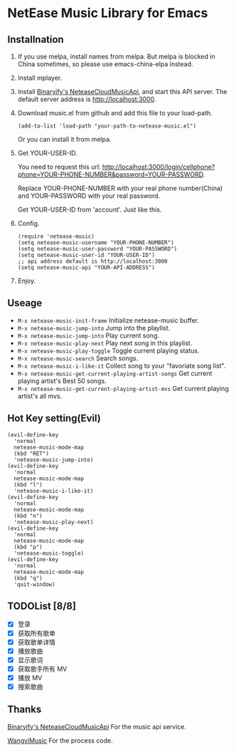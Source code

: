 * NetEase Music Library for Emacs

[[https://melpa.org/#/netease-music][file:https://melpa.org/packages/netease-music-badge.svg]]

** Installnation
1. If you use melpa, install names from melpa. But melpa is blocked in China sometimes, so please use emacs-china-elpa instead.

2. Install mplayer.

3. Install [[https://github.com/Binaryify/NeteaseCloudMusicApi][Binaryify's NeteaseCloudMusicApi]], and start this API server. The default server address is http://localhost:3000.

4. Download music.el from github and add this file to your load-path.
   #+BEGIN_SRC elisp
   (add-to-list 'load-path "your-path-to-netease-music.el")
   #+END_SRC

   Or you can install it from melpa.

5. Get YOUR-USER-ID.

   You need to request this url:
   http://localhost:3000/login/cellphone?phone=YOUR-PHONE-NUMBER&password=YOUR-PASSWORD.

   Replace YOUR-PHONE-NUMBER with your real phone number(China) and YOUR-PASSWORD with your real password.

   Get YOUR-USER-ID from 'account'. Just like this.
   [[./images/get_id.png]]

6. Config.
   #+BEGIN_SRC elisp
   (require 'netease-music)
   (setq netease-music-username "YOUR-PHONE-NUMBER")
   (setq netease-music-user-password "YOUR-PASSWORD")
   (setq netease-music-user-id "YOUR-USER-ID")
   ;; api address default is http://localhost:3000
   (setq netease-music-api "YOUR-API-ADDRESS")
   #+END_SRC

7. Enjoy.
   [[file:images/playlist.png]]

   [[file:images/songs.png]]

   [[file:images/lyrics.png]]

** Useage
- =M-x netease-music-init-frame= Initialize netease-music buffer.
- =M-x netease-music-jump-into= Jump into the playlist.
- =M-x netease-music-jump-into= Play current song.
- =M-x netease-music-play-next= Play next song in this playlist.
- =M-x netease-music-play-toggle= Toggle current playing status.
- =M-x netease-music-search= Search songs.
- =M-x netease-music-i-like-it= Collect song to your "favoriate song list".
- =M-x netease-music-get-current-playing-artist-songs= Get current playing artist's Best 50 songs.
- =M-x netease-music-get-current-playing-artist-mvs= Get current playing artist's all mvs.

** Hot Key setting(Evil)
#+BEGIN_SRC elisp
(evil-define-key
  'normal
  netease-music-mode-map
  (kbd "RET")
  'netease-music-jump-into)
(evil-define-key
  'normal
  netease-music-mode-map
  (kbd "l")
  'netease-music-i-like-it)
(evil-define-key
  'normal
  netease-music-mode-map
  (kbd "n")
  'netease-music-play-next)
(evil-define-key
  'normal
  netease-music-mode-map
  (kbd "p")
  'netease-music-toggle)
(evil-define-key
  'normal
  netease-music-mode-map
  (kbd "q")
  'quit-window)
#+END_SRC

** TODOList [8/8]
- [X] 登录
- [X] 获取所有歌单
- [X] 获取歌单详情
- [X] 播放歌曲
- [X] 显示歌词
- [X] 获取歌手所有 MV
- [X] 播放 MV
- [X] 搜索歌曲

** Thanks
[[https://github.com/Binaryify/NeteaseCloudMusicApi][Binaryify's NeteaseCloudMusicApi]] For the music api service.

[[https://github.com/zhengyuli/WangyiMusic][WangyiMusic]] For the process code.

